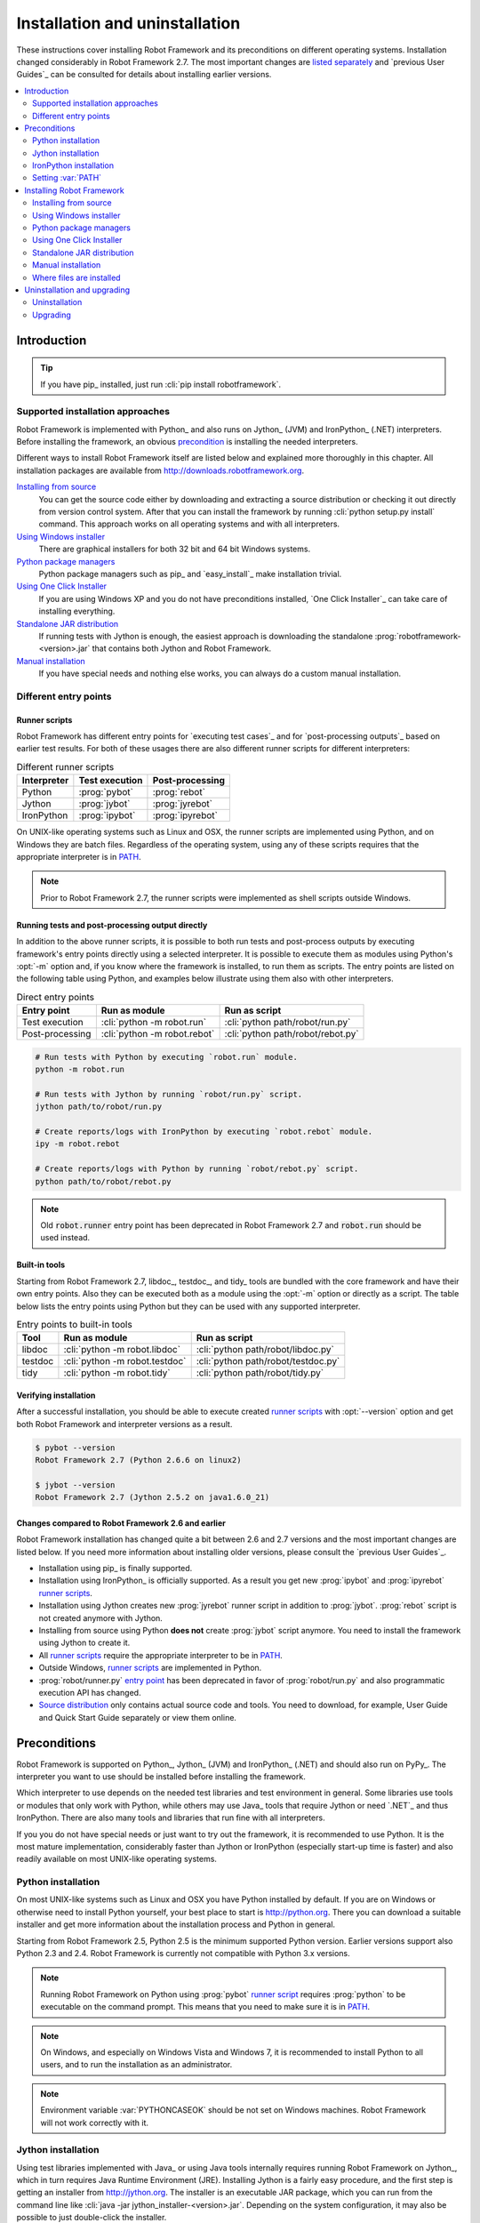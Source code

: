Installation and uninstallation
-------------------------------

These instructions cover installing Robot Framework and its preconditions on
different operating systems. Installation changed considerably in Robot
Framework 2.7. The most important changes are `listed separately`__ and `previous
User Guides`_ can be consulted for details about installing earlier versions.

__ `Changes compared to Robot Framework 2.6 and earlier`_

.. contents::
   :depth: 2
   :local:

Introduction
~~~~~~~~~~~~

.. tip:: If you have pip_ installed, just run :cli:`pip install robotframework`.

Supported installation approaches
'''''''''''''''''''''''''''''''''

Robot Framework is implemented with Python_ and also runs on Jython_ (JVM) and
IronPython_ (.NET) interpreters. Before installing the framework, an obvious
precondition_ is installing the needed interpreters.

Different ways to install Robot Framework itself are listed below and explained
more thoroughly in this chapter. All installation packages are available from
http://downloads.robotframework.org.

`Installing from source`_
    You can get the source code either by downloading and extracting a source
    distribution or checking it out directly from version control system.
    After that you can install the framework by running :cli:`python setup.py install`
    command. This approach works on all operating systems and with all interpreters.

`Using Windows installer`_
    There are graphical installers for both 32 bit and 64 bit Windows systems.

`Python package managers`_
    Python package managers such as pip_ and `easy_install`_ make installation
    trivial.

`Using One Click Installer`_
    If you are using Windows XP and you do not have preconditions installed,
    `One Click Installer`_ can take care of installing everything.

`Standalone JAR distribution`_
    If running tests with Jython is enough, the easiest approach is downloading
    the standalone :prog:`robotframework-<version>.jar` that contains
    both Jython and Robot Framework.

`Manual installation`_
    If you have special needs and nothing else works, you can always do
    a custom manual installation.

Different entry points
''''''''''''''''''''''

.. _runner script:

Runner scripts
``````````````

Robot Framework has different entry points for `executing test cases`_ and for
`post-processing outputs`_ based on earlier test results. For both of
these usages there are also different runner scripts for different
interpreters:

.. table:: Different runner scripts
   :class: tabular

   =============  ==============  ================
    Interpreter   Test execution  Post-processing
   =============  ==============  ================
   Python         :prog:`pybot`   :prog:`rebot`
   Jython         :prog:`jybot`   :prog:`jyrebot`
   IronPython     :prog:`ipybot`  :prog:`ipyrebot`
   =============  ==============  ================

On UNIX-like operating systems such as Linux and OSX, the runner scripts
are implemented using Python, and on Windows they are batch files. Regardless of
the operating system, using any of these scripts requires that the appropriate
interpreter is in PATH_.

.. note::  Prior to Robot Framework 2.7, the runner scripts were implemented
           as shell scripts outside Windows.

.. _entry point:
.. _direct entry points:

Running tests and post-processing output directly
`````````````````````````````````````````````````

In addition to the above runner scripts, it is possible to both
run tests and post-process outputs by executing framework's entry points
directly using a selected interpreter. It is possible to execute
them as modules using Python's :opt:`-m` option and, if you know where
the framework is installed, to run them as scripts. The entry points
are listed on the following table using Python, and examples below
illustrate using them also with other interpreters.

.. table:: Direct entry points
   :class: tabular

   ==================  ============================  ==================================
       Entry point              Run as module                   Run as script
   ==================  ============================  ==================================
   Test execution      :cli:`python -m robot.run`    :cli:`python path/robot/run.py`
   Post-processing     :cli:`python -m robot.rebot`  :cli:`python path/robot/rebot.py`
   ==================  ============================  ==================================

.. sourcecode:: bash

   # Run tests with Python by executing `robot.run` module.
   python -m robot.run

   # Run tests with Jython by running `robot/run.py` script.
   jython path/to/robot/run.py

   # Create reports/logs with IronPython by executing `robot.rebot` module.
   ipy -m robot.rebot

   # Create reports/logs with Python by running `robot/rebot.py` script.
   python path/to/robot/rebot.py

.. note::  Old :code:`robot.runner` entry point has been deprecated in
           Robot Framework 2.7 and :code:`robot.run` should be used instead.

Built-in tools
``````````````

Starting from Robot Framework 2.7, libdoc_, testdoc_, and tidy_ tools are
bundled with the core framework and have their own entry points. Also they can
be executed both as a module using the :opt:`-m` option or directly as a script.
The table below lists the entry points using Python but they can be used with
any supported interpreter.

.. table:: Entry points to built-in tools
   :class: tabular

   =================  =================================  ======================================
          Tool                  Run as module                     Run as script
   =================  =================================  ======================================
   libdoc             :cli:`python -m robot.libdoc`      :cli:`python path/robot/libdoc.py`
   testdoc            :cli:`python -m robot.testdoc`     :cli:`python path/robot/testdoc.py`
   tidy               :cli:`python -m robot.tidy`        :cli:`python path/robot/tidy.py`
   =================  =================================  ======================================

Verifying installation
``````````````````````

After a successful installation, you should be able to execute created `runner
scripts`_ with :opt:`--version` option and get both Robot Framework and interpreter
versions as a result.

.. sourcecode:: bash

   $ pybot --version
   Robot Framework 2.7 (Python 2.6.6 on linux2)

   $ jybot --version
   Robot Framework 2.7 (Jython 2.5.2 on java1.6.0_21)

Changes compared to Robot Framework 2.6 and earlier
```````````````````````````````````````````````````

Robot Framework installation has changed quite a bit between 2.6 and
2.7 versions and the most important changes are listed below. If you need
more information about installing older versions, please consult the `previous
User Guides`_.

- Installation using pip_ is finally supported.
- Installation using IronPython_ is officially supported. As a result you get
  new :prog:`ipybot` and :prog:`ipyrebot` `runner scripts`_.
- Installation using Jython creates new :prog:`jyrebot` runner script in addition
  to :prog:`jybot`. :prog:`rebot` script is not created anymore with Jython.
- Installing from source using Python **does not** create :prog:`jybot` script
  anymore. You need to install the framework using Jython to create it.
- All `runner scripts`_ require the appropriate interpreter to be in PATH_.
- Outside Windows, `runner scripts`_ are implemented in Python.
- :prog:`robot/runner.py` `entry point`_ has been deprecated in favor of
  :prog:`robot/run.py` and also programmatic execution API has changed.
- `Source distribution`_ only contains actual source code and tools. You
  need to download, for example, User Guide and Quick Start Guide separately
  or view them online.

.. _precondition:

Preconditions
~~~~~~~~~~~~~

Robot Framework is supported on Python_, Jython_ (JVM) and IronPython_ (.NET)
and should also run on PyPy_. The interpreter you want to use should be
installed before installing the framework.

Which interpreter to use depends on the needed test libraries and test
environment in general. Some libraries use tools or modules that only work
with Python, while others may use Java_ tools that require Jython or need
`.NET`_ and thus IronPython. There are also many tools and libraries that run
fine with all interpreters.

If you you do not have special needs or just want to try out the framework,
it is recommended to use Python. It is the most mature implementation,
considerably faster than Jython or IronPython (especially start-up time is
faster) and also readily available on most UNIX-like operating systems.

Python installation
'''''''''''''''''''

On most UNIX-like systems such as Linux and OSX you have Python
installed by default. If you are on Windows or otherwise need to
install Python yourself, your best place to start is http://python.org.
There you can download a suitable installer and get more information about
the installation process and Python in general.

Starting from Robot Framework 2.5, Python 2.5 is the minimum supported
Python version. Earlier versions support also Python 2.3 and
2.4. Robot Framework is currently not compatible with Python 3.x
versions.

.. note::  Running Robot Framework on Python using :prog:`pybot` `runner script`_
           requires :prog:`python` to be executable on the command prompt.
           This means that you need to make sure it is in PATH_.

.. note::  On Windows, and especially on Windows Vista and Windows 7, it is
           recommended to install Python to all users, and to run the
           installation as an administrator.

.. note::  Environment variable :var:`PYTHONCASEOK` should be not set on Windows
           machines. Robot Framework will not work correctly with it.

Jython installation
'''''''''''''''''''

Using test libraries implemented with Java_ or using Java tools internally
requires running Robot Framework on Jython_, which in turn requires Java Runtime
Environment (JRE). Installing Jython is a fairly easy procedure, and the first
step is getting an installer from http://jython.org. The installer is an
executable JAR package, which you can run from the command line like
:cli:`java -jar jython_installer-<version>.jar`. Depending on the system
configuration, it may also be possible to just double-click the installer.

Starting from Robot Framework 2.5, the minimum supported Jython version is 2.5
which requires Java 5 (a.k.a. Java 1.5) or newer. Earlier Robot Framework
versions support also Jython 2.2.

.. note::  Running Robot Framework on Python using :prog:`jybot` `runner script`_
           requires :prog:`jython` to be executable on the command prompt.
           This means that you need to make sure it is in PATH_.

.. note::  Starting from Robot Framework 2.7, installing the framework with
           Python using `source distribution`_ does not create :prog:`jybot`
           `runner script`_ anymore. You need to install the framework using
           Jython separately.

IronPython installation
'''''''''''''''''''''''

IronPython_ allows running Robot Framework on the `.NET`_ platform.
Installation with IronPython is officially supported starting from Robot Framework
2.7. Only IronPython 2.7.x on .NET 4.0 series is officially supported and tested.

When using IronPython, an additional dependency is installing elementtree__
module 1.2.7 preview release. This is required because the :code:`elementtree`
version distributed with IronPython is broken__. You can do the installation
by downloading the source distribution, unzipping it, and running
:cli:`ipy setup.py install` on the command prompt in the created directory.

.. note::  Running Robot Framework on Python using :prog:`ipybot` `runner script`_
           requires :prog:`ipy` to be executable on the command prompt.
           This means that you need to make sure it is in PATH_.

__ http://effbot.org/downloads/#elementtree
__ http://ironpython.codeplex.com/workitem/31923

.. _PATH:

Setting :var:`PATH`
'''''''''''''''''''

The :var:`PATH` environment variable lists locations where commands
executed in a system are searched from. To make using Robot Framework
easier from the command prompt, it is recommended to add the locations
where the `runner scripts`_ are installed into :var:`PATH`. The runner
scripts themselves require the matching interpreter to be in :var:`PATH`,
so the installation location must be added there too.

When using Python on UNIX-like machines both Python itself and scripts
installed with should be automatically in :var:`PATH` and no extra actions
needed. On Windows and with other interpreters :var:`PATH` must be configured
separately.

What directories to add
```````````````````````

What directories you need to add to :var:`PATH` depends on the
interpreter and operating system. The first location is the installation
directory of the interpreter (e.g. :path:`c:\\Python27`) and the other is
the location where scripts are installed with that interpreter. Both Python
and IronPython install scripts to :path:`Scripts` directory under the
installation directory on Windows (e.g. :path:`c:\\Python27\\Scripts`)
but Jython uses :path:`bin` directory (e.g. :path:`c:\\jython2.5.2\\bin`).

.. note::  On Windows it is highly recommended to add at least Python
           installation directory into :var:`PATH` *before* installing
           Robot Framework itself.

.. note::  :path:`Scripts` and :path:`bin` directories may not be created
           as part of the interpreter installation but only later when
           Robot Framework or some other third party module is installed.

Setting :var:`PATH` on Windows
``````````````````````````````

On Windows you can configure :var:`PATH` by following the steps
below. Notice that the exact setting names may be different on
different Windows versions, but the basic approach should still be the same.

  1. Open ``Start > Settings > Control Panel > System > Advanced >
     Environment Variables``.  There are ``User variables`` and ``System
     variables``, and the difference between them is that User variables
     affect only the current users, whereas System variables affect all
     users.

  2. To edit the existing :var:`PATH`, select ``Edit`` and add
     :path:`;<InstallationDir>;<ScriptsDir>` at the end of the value
     (e.g. :path:`;c:\\Python27;C:\\Python27\\Scripts`).
     Note that the semicolons (:path:`;`) are important as they separate
     the different entries. To add a new value, select ``New`` and set both
     the name and the value, this time without the leading semicolon.

  3. Exit the dialog with ``Ok`` to save the changes.

  4. Start a new command prompt for the changes to take effect.

.. note:: Do not add quotes around directories you add into :var:`PATH`.
          For example, never use :path:`"C:\\Python27\\Scripts"`.
          Quotes `can cause problems with Python programs`__ and they are not
          needed even if the directory path contains spaces.

__ http://bugs.python.org/issue17023

Setting :var:`PATH` on UNIX-like systems
````````````````````````````````````````

On UNIX-like systems you typically need to edit either some system
wide or user specific configuration file. Which file to edit and how
depends on the system, and you need to consult your operating system
documentation for more details.

Installing Robot Framework
~~~~~~~~~~~~~~~~~~~~~~~~~~

Installing from source
''''''''''''''''''''''

This installation method can be used on any operating system with any
of the supported interpreters. Installing *from source* can sound a
bit scary, but the procedure is actually pretty straightforward.

.. _source distribution:

Getting the source code
```````````````````````

You typically get the source by downloading a *source distribution package*
in :path:`.tar.gz` format from the `download page`_. You need to extract
the package somewhere and, as a result, you get a directory named
:path:`robotframework-<version>`. The directory contains the source code,
scripts needed for installing it, and some `supporting tools`_ under the
:path:`tools` directory.

.. note::  Starting from Robot Framework 2.7, the source distribution does not
           contain documentation or templates. They must be downloaded
           separately or viewed online.

An alternative approach for getting the source code is checking it out directly
from project's `version control system`_. By default you will get the latest
code, but you can easily switch to different released versions or other tags.

Installation
````````````

Robot Framework is installed from source using Python's standard :prog:`setup.py`
script. The script is on the directory containing the sources and you can run
it from the command line using any of the supported interpreters:

.. sourcecode:: bash

   # Installing with Python. Creates `pybot` and `rebot` scripts.
   python setup.py install

   # Installing with Jython. Creates `jybot` and `jyrebot` scripts.
   jython setup.py install

   # Installing with IronPython. Creates `ipybot` and `ipyrebot` scripts.
   ipy setup.py install

.. note::  Starting from Robot Framework 2.7, installation using Python *does
           not* create :prog:`jybot` `runner script`_ anymore. To create it,
           you need to install the framework separately using Jython.

Different installation scripts
``````````````````````````````

The standard :prog:`setup.py` script accepts several arguments allowing,
for example, installation into non-default locations that do not require
administrative rights. It is also used for creating different distribution
packages. Run :cli:`python setup.py --help` for more details.

Robot Framework has also a custom :prog:`install.py` script that supports both
installation and uninstallation_. Run it without arguments for more details.

.. _Windows installer:

Using Windows installer
'''''''''''''''''''''''

There are separate graphical installers for 32 bit and 64 bit Windows
systems. The former installer has name in format
:prog:`robotframework-<version>.win32.exe` and the latter
:prog:`robotframework-<version>.win-amd64.exe`, and both are available on the
`download page`_. Running the installer requires double-clicking it and
following the simple instructions.

Windows installers always run on Python and create the standard :prog:`pybot`
and :prog:`rebot` `runner scripts`_. Unlike the other provided installers,
these installers also automatically create :prog:`jybot` and :prog:`ipybot`
scripts. To be able to use the created runner scripts, both the
:path:`Scripts` directory containing them and the appropriate interpreters
need to be in PATH_.

.. note::  It is highly recommended to set Python installation directory into
           :var:`PATH` *before* running Robot Framework installer.

.. note::  If you have multiple versions of Python or other interpreters
           installed, the executed runner scripts will always use the one
           that is *first* in :var:`PATH` regardless under what Python version
           that script is installed. To avoid that, you can always use
           the `direct entry points`_ with the interpreter of choice like
           :cli:`c:\\Python25\\python.exe -m robot.run`.

.. note::  On Windows Vista and Windows 7 installing Robot Framework typically
           requires administrator privileges. Select ``Run as administrator``
           from the context menu when starting the installer.

Python package managers
'''''''''''''''''''''''

Python nowadays has various good package managers available for
installing and otherwise managing Python packages. The most well known ones are
`easy_install`_ and its successor `pip`_. We highly recommend
:prog:`pip` as it is more actively developed and has nice features such as
uninstallation_ support.

Different package managers have different usage, but with :prog:`pip`
and :prog:`easy_install` the basic usage is similar:

.. sourcecode:: bash

    # Install the latest version
    pip install robotframework
    easy_install robotframework

    # Upgrade to the latest version
    pip install --upgrade robotframework
    easy_install --upgrade robotframework

    # Install a specific version
    pip install robotframework==2.7.1
    easy_install robotframework==2.7.1

    # Uninstall -- only supported by pip
    pip uninstall robotframework


.. tip::   If you need to use a proxy to access the Internet, you can use
           :var:`http_proxy` environment variable both with :prog:`pip` and
           :prog:`easy_install`. In addition to that, :prog:`pip` supports
           also :opt:`--proxy` command line option.

.. note::  Both :prog:`pip` and :prog:`easy_install` have a "feature" that
           unless a specific version is given, they install the latest possible
           version even if that is an alpha or beta release. For example, if
           2.7.2 is the latest stable version and there is also 2.8 beta release
           available, running :cli:`pip install robotframework` will install
           the latter. A workaround is giving the version explicitly like in
           :cli:`pip install robotframework==2.7.2`.

.. note::  Only Robot Framework 2.7 and newer support :prog:`pip`.

Using One Click Installer
'''''''''''''''''''''''''

The One Click Installer can install Robot Framework and its preconditions_ Python
and Jython (optional). It also automatically puts Robot Framework
`runner scripts`_ as well as Python and Jython executables into PATH_.

The One Click Installer requires that you have downloaded all the required
component installers separately and have them in the same directory with it.
More detailed instructions and details about the supported installers are
available on `One Click Installer`_ wiki page.

.. note::  One Click Installer works only on Windows XP (32 bit).

.. note::  You should use this installer only if you *do not* previously
           have Python or Jython installed.

Standalone JAR distribution
'''''''''''''''''''''''''''

Robot Framework is also distributed as a standalone Java archive that
contains both Jython and Robot Framework and only requires Java_ 5 or newer
as a dependency. It is an easy way to get everything in one package that
requires no installation, but has a downside that it does not work with Python.

The package is named :prog:`robotframework-<version>.jar` and it is available
on the `download page`_ or as a `Maven dependency`__. After downloading the
package, you can execute tests with it like:

.. sourcecode:: bash

  java -jar robotframework-2.7.jar mytests.txt
  java -jar robotframework-2.7.jar --variable name:value mytests.txt

If you want to `post-process outputs`_ or use the `built-in tools`_,
you need to give the command name (e.g. :prog:`rebot` or :prog:`libdoc`) as the
first argument to the JAR file:

.. sourcecode:: bash

  java -jar robotframework-2.7.jar rebot output.xml
  java -jar robotframework-2.7.jar libdoc MyLibrary list

For more information about the different commands, execute the JAR file without
arguments.

__ http://search.maven.org/#search%7Cgav%7C1%7Cg%3A%22org.robotframework%22%20AND%20a%3A%22robotframework%22

Manual installation
'''''''''''''''''''

If you do not want to use any automatic way of installing Robot Framework,
you can always do it manually following these steps:

1. Get the source code. All the code is in a directory (a module in
   Python) called :path:`robot`. If you have a `source distribution`_ or
   a version control checkout, you can find it from the :path:`src`
   directory, but you can also get it from an earlier installation.

2. Copy the source code where you want to.

3. Create `runner scripts`_ you need or use the `direct entry points`_
   with the interpreter of your choice.

Where files are installed
'''''''''''''''''''''''''

When an automatic installer is used, the Robot Framework code is copied
into a directory containing external Python modules. On UNIX-like operating
systems where Python is pre-installed the location of this directory varies.
If you have installed the interpreter yourself, it is normally
:path:`Lib/site-packages` under the interpreter installation directory, for
example, :path:`c:\\Python27\\Lib\\site-packages`. The actual Robot
Framework code is in a directory named :path:`robot`, or when using `easy_install`_
in directory :path:`robotframework-<version>.py<version>.egg/robot`.

Robot Framework `runner scripts`_ are created and copied into another
platform-specific location. When using Python on UNIX-like systems, they
normally go to :path:`/usr/bin`. On Windows and with other interpreters,
the scripts are typically either in :path:`Scritps` or :path:`bin` directory
under the interpreter installation directory.

Uninstallation and upgrading
~~~~~~~~~~~~~~~~~~~~~~~~~~~~

Uninstallation
''''''''''''''

How to uninstall Robot Framework depends on the original installation method.
Notice that if you have set :var:`PATH` or configured your environment
otherwise, you need to undo these changes separately.

Using source distribution
`````````````````````````

`Source distribution`_ contains a custom :prog:`install.py` script that
also supports uninstallation:

.. sourcecode:: bash

   python install.py uninstall

Uninstallation after using Windows installer
````````````````````````````````````````````

If `Windows installer`_  has been used, the uninstallation can be done
using ``Control Panel > Add/Remove Programs``. Robot Framework is listed
under Python applications.

Using :prog:`pip`
`````````````````

As discussed earlier__, :prog:`pip` package manager supports also
uninstallation:

.. sourcecode:: bash

   pip uninstall robotframework

An especially nice feature of :prog:`pip` is that it can uninstall packages
even if installation has been done using some other approach.

__ `Python package managers`_

Manual uninstallation
`````````````````````

The framework can always be uninstalled manually. This requires removing
:code:`robot` module as well as the created `runner scripts`_ from locations
`where they are installed`__.

__ `Where files are installed`_

Upgrading
'''''''''

When upgrading or downgrading Robot Framework, it is safe to
install a new version over the existing when switching between two
minor versions (e.g. from 2.7 to 2.7.1). This typically works also
when upgrading to a new major version (e.g. from 2.6.3 to 2.7), but
uninstalling the old version is always safer.

A very nice feature of :prog:`pip` package manager is that it automatically
uninstalls old versions when upgrading. This happens both when changing to
a specific version or when upgrading to the latest version:

.. sourcecode:: bash

   pip install robotframework==2.7.1
   pip install --upgrade robotframework

The custom :prog:`install.py` script included in the `source distribution`_
also supports re-installation that automatically removes the old installation first:

.. sourcecode:: bash

   python install.py reinstall

Regardless on the version and installation method, you do not need to
reinstall preconditions or set :var:`PATH` environment variable again.
